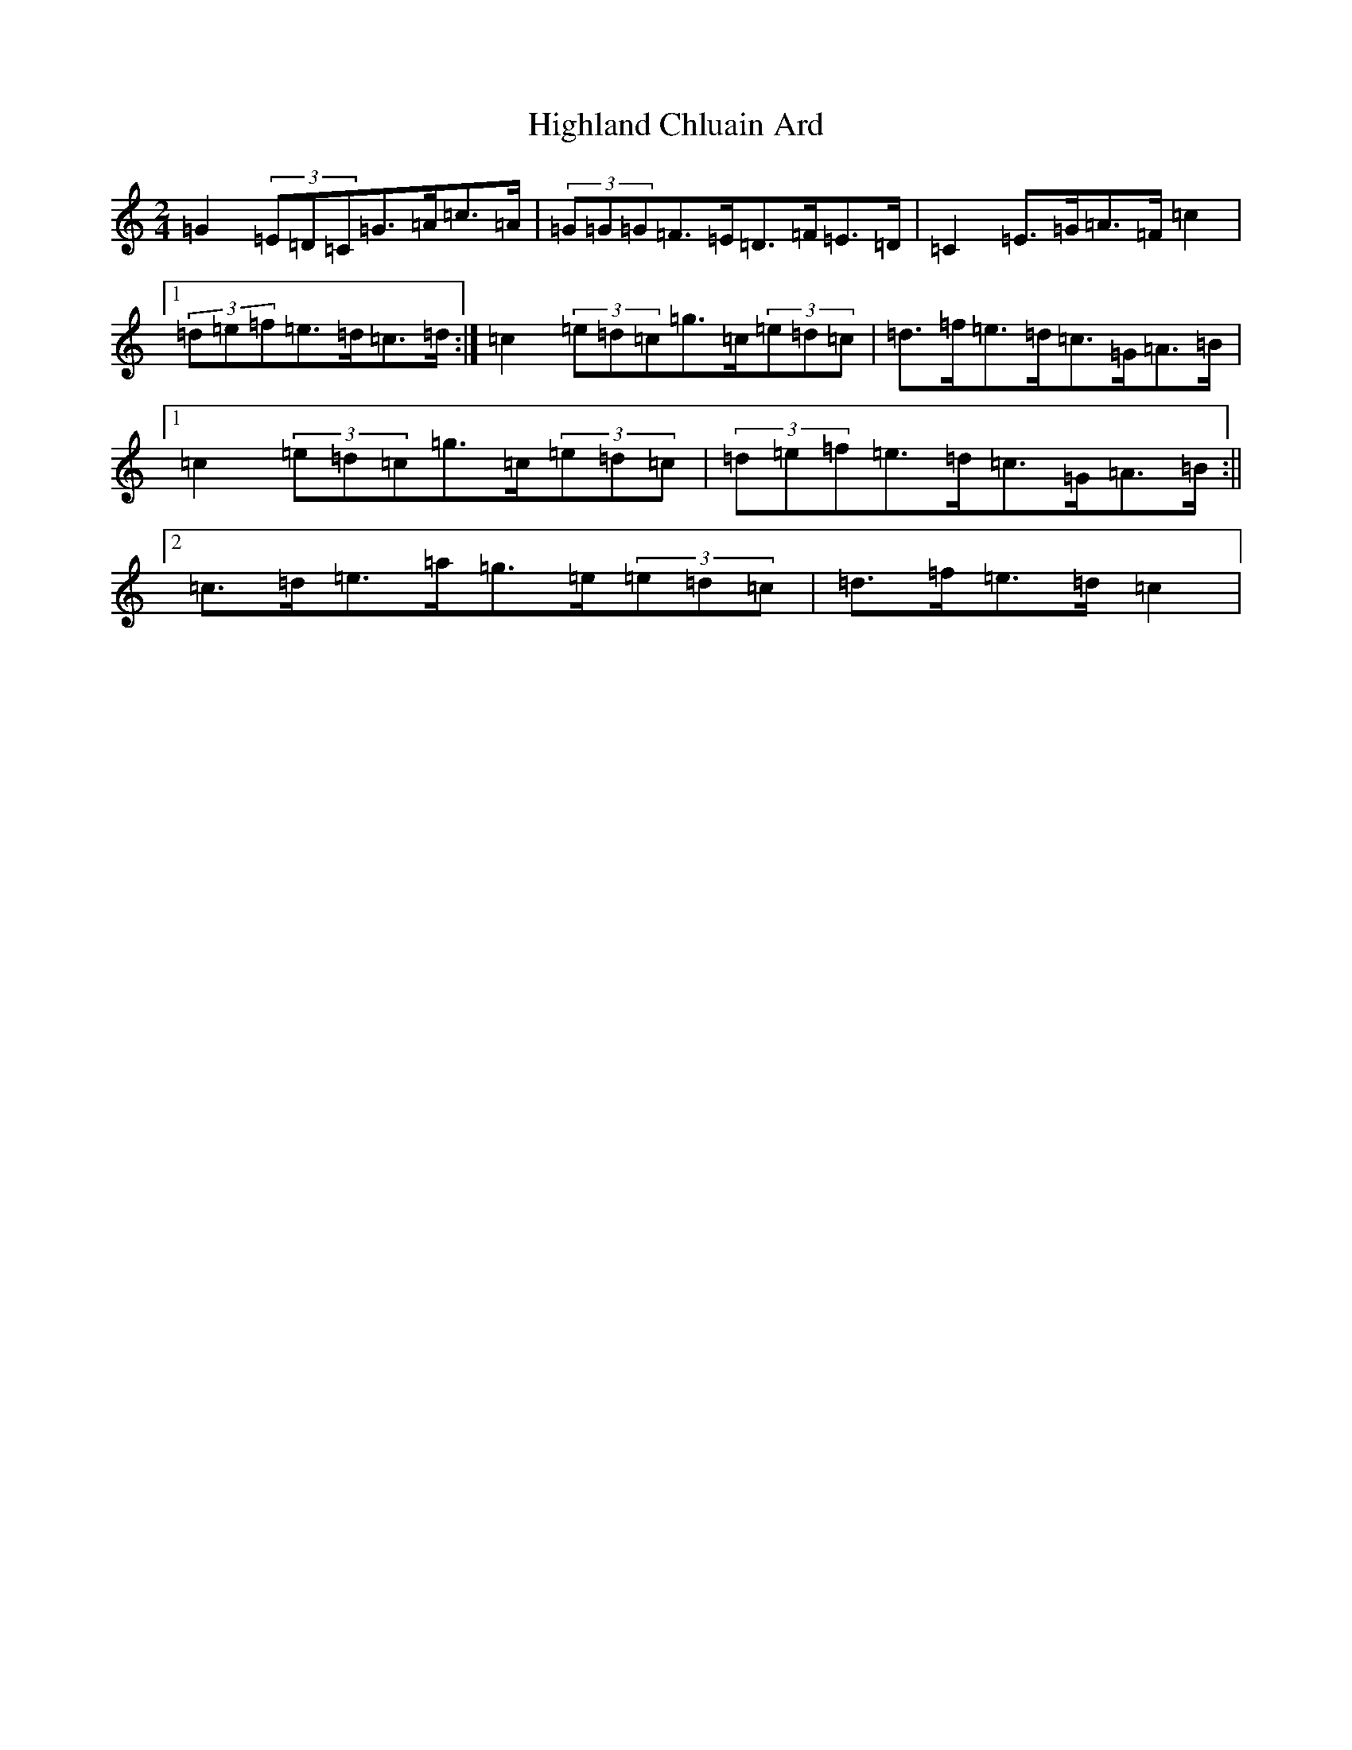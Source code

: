 X: 9100
T: Highland Chluain Ard
S: https://thesession.org/tunes/5996#setting17901
Z: A Major
R: polka
M:2/4
L:1/8
K: C Major
=G2(3=E=D=C=G>=A=c>=A|(3=G=G=G=F>=E=D>=F=E>=D|=C2=E>=G=A>=F=c2|1(3=d=e=f=e>=d=c>=d:|=c2(3=e=d=c=g>=c(3=e=d=c|=d>=f=e>=d=c>=G=A>=B|1=c2(3=e=d=c=g>=c(3=e=d=c|(3=d=e=f=e>=d=c>=G=A>=B:||2=c>=d=e>=a=g>=e(3=e=d=c|=d>=f=e>=d=c2|